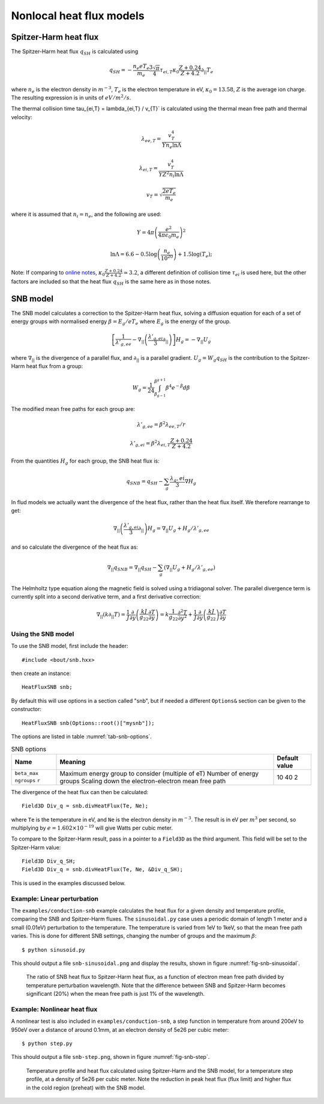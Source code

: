 .. default-role:: math

.. _sec-nonlocal-heatflux:


Nonlocal heat flux models
=========================

Spitzer-Harm heat flux
----------------------

The Spitzer-Harm heat flux `q_{SH}` is calculated using

.. math::

   q_{SH} = - \frac{n_e e T_e}{m_e}\frac{3\sqrt{\pi}}{4}\tau_{ei,T}\kappa_0\frac{Z+0.24}{Z+4.2} \partial_{||} T_e

where `n_e` is the electron density in `m^{-3}`, `T_e` is the electron temperature in eV, `\kappa_0 = 13.58`,
`Z` is the average ion charge. The resulting expression is in units of `eV/m^2/s`. 

The thermal collision time \tau_{ei,T} = \lambda_{ei,T} / v_{T}` is calculated using the thermal mean free path
and thermal velocity:

.. math::

   \lambda_{ee,T} = \frac{v_T^4}{Yn_e \ln\Lambda}
   
   \lambda_{ei,T} = \frac{v_T^4}{YZ^2n_i \ln\Lambda}
   
   v_T = \sqrt{\frac{2eT_e}{m_e}}

where it is assumed that `n_i = n_e`, and the following are used:

.. math::

   Y = 4\pi\left(\frac{e^2}{4\pi \epsilon_0 m_e}\right)^2

   \ln\Lambda = 6.6 - 0.5\log\left(\frac{n_e}{10^{20}}\right) + 1.5 \log\left(T_e\right);


Note: If comparing to `online notes <http://farside.ph.utexas.edu/teaching/plasma/Plasmahtml/node35.html>`_,
`\kappa_0\frac{Z+0.24}{Z+4.2} \simeq 3.2`, a different definition of collision time `\tau_{ei}` is used here,
but the other factors are included so that the heat flux `q_{SH}` is the same here as in those notes.

SNB model
---------
   
The SNB model calculates a correction to the Spitzer-Harm heat flux, solving a
diffusion equation for each of a set of energy groups with normalised
energy `\beta = E_g / eT_e` where `E_g` is the energy of the group.
   
.. math::

   \left[\frac{1}{\lambda'_{g,ee}} - \nabla_{||}\left(\frac{\lambda'_{g,ei}}{3}\partial_{||}\right)\right]H_g = -\nabla_{||} U_g


where `\nabla_{||}` is the divergence of a parallel flux, and `\partial_{||}` is a parallel gradient.
`U_g = W_g q_{SH}` is the contribution to the Spitzer-Harm heat flux from a group:

.. math::

   W_g = \frac{1}{24}\int_{\beta_{g-1}}^{\beta^{g+1}} \beta^4 e^{-\beta} d\beta

The modified mean free paths for each group are:

.. math::

   \lambda'_{g,ee} = \beta^2 \lambda_{ee,T} / r

   \lambda'_{g,ei} = \beta^2 \lambda_{ei,T} \frac{Z + 0.24}{Z + 4.2}

From the quantities `H_g` for each group, the SNB heat flux is:

.. math::

   q_{SNB} = q_{SH} - \sum_g\frac{\lambda_g,ei}{3}\nabla H_g

In flud models we actually want the divergence of the heat flux, rather than the heat flux itself.
We therefore rearrange to get:

.. math::

   \nabla_{||}\left(\frac{\lambda'_{g,ei}}{3}\partial_{||}\right)H_g = \nabla_{||} U_g + H_g / \lambda'_{g,ee}

and so calculate the divergence of the heat flux as:

.. math::

   \nabla_{||} q_{SNB} = \nabla_{||} q_{SH} - \sum_g\left(\nabla_{||} U_g + H_g / \lambda'_{g,ee}\right)


The Helmholtz type equation along the magnetic field is solved using a tridiagonal solver.
The parallel divergence term is currently split into a second derivative term, and a first derivative correction:

.. math::

   \nabla_{||}\left(k\partial_{||} T\right) = \frac{1}{J}\frac{\partial}{\partial y}\left(\frac{k J}{g_{22}}\frac{\partial T}{\partial y}\right)
   = k\frac{1}{g_22}\frac{\partial^2 T}{\partial y^2} + \frac{1}{J}\frac{\partial}{\partial y}\left(\frac{k J}{g_{22}}\right)\frac{\partial T}{\partial y}


Using the SNB model
~~~~~~~~~~~~~~~~~~~

To use the SNB model, first include the header::

   #include <bout/snb.hxx>

then create an instance::

   HeatFluxSNB snb;

By default this will use options in a section called "snb", but if
needed a different ``Options&`` section can be given to the constructor::

   HeatFluxSNB snb(Options::root()["mysnb"]);

The options are listed in table :numref:`tab-snb-options`.

.. _tab-snb-options:
.. table:: SNB options

   +--------------+---------------------------------------------------+---------------+
   | Name         | Meaning                                           | Default value |
   +==============+===================================================+===============+
   | ``beta_max`` | Maximum energy group to consider (multiple of eT) | 10            |
   | ``ngroups``  | Number of energy groups                           | 40            |
   | ``r``        | Scaling down the electron-electron mean free path | 2             |
   +--------------+---------------------------------------------------+---------------+

The divergence of the heat flux can then be calculated::

   Field3D Div_q = snb.divHeatFlux(Te, Ne);

where ``Te`` is the temperature in eV, and ``Ne`` is the electron density in `m^{-3}`.
The result is in eV per `m^3` per second, so multiplying by `e=1.602\times 10^{-19}` will give
Watts per cubic meter.

To compare to the Spitzer-Harm result, pass in a pointer to a
``Field3D`` as the third argument. This field will be set to the
Spitzer-Harm value::

   Field3D Div_q_SH;
   Field3D Div_q = snb.divHeatFlux(Te, Ne, &Div_q_SH);

This is used in the examples discussed below.
   
Example: Linear perturbation
~~~~~~~~~~~~~~~~~~~~~~~~~~~~
.. highlight:: console

The ``examples/conduction-snb`` example calculates the heat flux for a
given density and temperature profile, comparing the SNB and
Spitzer-Harm fluxes.  The ``sinusoidal.py`` case uses a periodic
domain of length 1 meter and a small (0.01eV) perturbation to the
temperature. The temperature is varied from 1eV to 1keV, so that the
mean free path varies. This is done for different SNB settings,
changing the number of groups and the maximum `\beta`::

    $ python sinusoid.py

This should output a file ``snb-sinusoidal.png`` and display the results,
shown in figure :numref:`fig-snb-sinusoidal`.

.. _fig-snb-sinusoidal:
.. figure:: ../figs/snb-sinusoidal.*
   :alt: When the mean free path is short, the SNB heat flux is close
         to the Spitzer-Harm value. When the mean free path is long,
         the ratio goes towards zero.
   
   The ratio of SNB heat flux to Spitzer-Harm heat flux, as a function
   of electron mean free path divided by temperature perturbation
   wavelength.  Note that the difference between SNB and Spitzer-Harm
   becomes significant (20%) when the mean free path is just 1% of the
   wavelength.


Example: Nonlinear heat flux
~~~~~~~~~~~~~~~~~~~~~~~~~~~~

A nonlinear test is also included in ``examples/conduction-snb``, a step function in temperature
from around 200eV to 950eV over a distance of around 0.1mm, at an electron density of 5e26 per cubic meter::

    $ python step.py

This should output a file ``snb-step.png``, shown in figure :numref:`fig-snb-step`.

.. _fig-snb-step:
.. figure:: ../figs/snb-step.*
   :alt: The SNB peak heat flux in the steep gradient region is lower
         than Spitzer-Harm by nearly a factor of 2. In the cold region
         the SNB heat flux is above the Spitzer-Harm value, and is
         nonzero in regions where the temperature gradient is zero.
   
   Temperature profile and heat flux calculated using Spitzer-Harm and
   the SNB model, for a temperature step profile, at a density of 5e26
   per cubic meter. Note the reduction in peak heat flux (flux limit)
   and higher flux in the cold region (preheat) with the SNB model.
   
